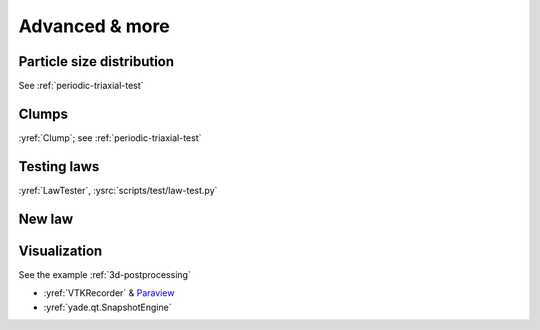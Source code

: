 Advanced & more
===============

Particle size distribution
--------------------------

See :ref:`periodic-triaxial-test`

Clumps
------

:yref:`Clump`; see :ref:`periodic-triaxial-test`

Testing laws
------------

:yref:`LawTester`, :ysrc:`scripts/test/law-test.py`

New law
-------



Visualization
-------------

See the example :ref:`3d-postprocessing`

* :yref:`VTKRecorder` & `Paraview <http://www.paraview.org>`__
* :yref:`yade.qt.SnapshotEngine`



